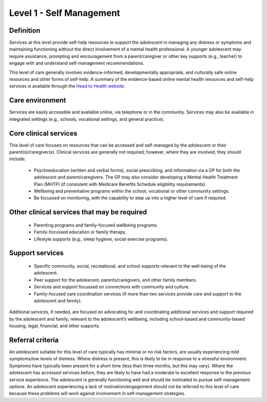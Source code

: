 Level 1 - Self Management
===========================

Definition
------------

Services at this level provide self-help resources to support the adolescent in managing any distress or symptoms and maintaining functioning without the direct involvement of a mental health professional. A younger adolescent may require assistance, prompting and encouragement from a parent/caregiver or other key supports (e.g., teacher) to engage with and understand self-management recommendations. 

This level of care generally involves evidence-informed, developmentally appropriate, and culturally safe online resources and other forms of self-help. A summary of the evidence-based online mental health resources and self-help services is available through the `Head to Health website <https://www.headtohealth.gov.au/supporting-yourself/support-for/young-people>`_.


Care environment
------------------

Services are easily accessible and available online, via telephone or in the community. Services may also be available in integrated settings (e.g., schools, vocational settings, and general practice).

Core clinical services
-----------------------

This level of care focuses on resources that can be accessed and self-managed by the adolescent or their parent(s)/caregiver(s). Clinical services are generally not required; however, where they are involved, they should include:

   * Psychoeducation (written and verbal forms), social prescribing, and information via a GP for both the adolescent and parent/caregivers. The GP may also consider developing a Mental Health Treatment Plan (MHTP) (if consistent with Medicare Benefits Schedule eligibility requirements).
   * Wellbeing and preventative programs within the school, vocational or other community settings.
   * Be focussed on monitoring, with the capability to step up into a higher level of care if required.

Other clinical services that may be required
---------------------------------------------------

   * Parenting programs and family-focused wellbeing programs. 
   * Family-focussed education or family therapy.
   * Lifestyle supports (e.g., sleep hygiene, social exercise programs). 


Support services
------------------

   * Specific community, social, recreational, and school supports relevant to the well-being of the adolescent.
   * Peer support for the adolescent, parents/caregivers, and other family members.
   * Services and support focussed on connections with community and culture. 
   * Family-focused care coordination services (if more than two services provide care and support to the adolescent and family). 

Additional services, if needed, are focused on advocating for and coordinating additional services and support required by the adolescent and family, relevant to the adolescent’s wellbeing, including school-based and community-based housing, legal, financial, and other supports.


Referral criteria
-------------------

An adolescent suitable for this level of care typically has minimal or no risk factors, are usually experiencing mild symptoms/low levels of distress. Where distress is present, this is likely to be in response to a stressful environment. Symptoms have typically been present for a short time (less than three months, but this may vary). Where the adolescent has accessed services before, they are likely to have had a moderate to excellent response to the previous service experience. The adolescent is generally functioning well and should be motivated to pursue self-management options. An adolescent experiencing a lack of motivation/engagement should not be referred to this level of care because these problems will work against involvement in self-management strategies. 


